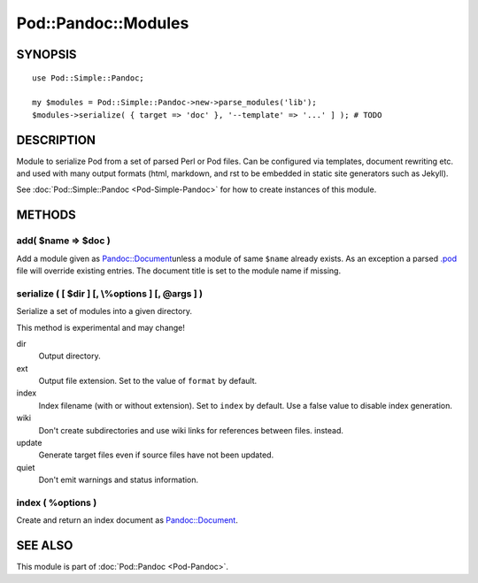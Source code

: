 ====================
Pod::Pandoc::Modules
====================

SYNOPSIS
========

::

      use Pod::Simple::Pandoc;

      my $modules = Pod::Simple::Pandoc->new->parse_modules('lib');
      $modules->serialize( { target => 'doc' }, '--template' => '...' ] ); # TODO

DESCRIPTION
===========

Module to serialize Pod from a set of parsed Perl or Pod files. Can be
configured via templates, document rewriting etc. and used with many
output formats (html, markdown, and rst to be embedded in static site
generators such as Jekyll).

See \ :doc:`Pod::Simple::Pandoc <Pod-Simple-Pandoc>`\  for how to create
instances of this module.

METHODS
=======

add( $name => $doc )
--------------------

Add a module given as
\ `Pandoc::Document <https://metacpan.org/pod/Pandoc::Document>`__\ 
unless a module of same \ ``$name``\  already exists. As an exception a
parsed \ `.pod <https://metacpan.org/pod/.pod>`__\  file will override
existing entries. The document title is set to the module name if
missing.

serialize ( [ $dir ] [, \\%options ] [, @args ] )
-------------------------------------------------

Serialize a set of modules into a given directory.

This method is experimental and may change!

dir
    Output directory.

ext
    Output file extension. Set to the value of \ ``format``\  by
    default.

index
    Index filename (with or without extension). Set to \ ``index``\  by
    default. Use a false value to disable index generation.

wiki
    Don't create subdirectories and use wiki links for references
    between files. instead.

update
    Generate target files even if source files have not been updated.

quiet
    Don't emit warnings and status information.

index ( %options )
------------------

Create and return an index document as
\ `Pandoc::Document <https://metacpan.org/pod/Pandoc::Document>`__.

SEE ALSO
========

This module is part of \ :doc:`Pod::Pandoc <Pod-Pandoc>`.
